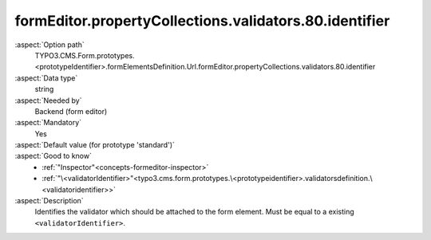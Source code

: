 formEditor.propertyCollections.validators.80.identifier
-------------------------------------------------------

:aspect:`Option path`
      TYPO3.CMS.Form.prototypes.<prototypeIdentifier>.formElementsDefinition.Url.formEditor.propertyCollections.validators.80.identifier

:aspect:`Data type`
      string

:aspect:`Needed by`
      Backend (form editor)

:aspect:`Mandatory`
      Yes

:aspect:`Default value (for prototype 'standard')`
      .. code-block:: yaml
         :linenos:
         :emphasize-lines: 6

         Url:
           formEditor:
             propertyCollections:
               validators:
                 80:
                   identifier: RegularExpression

:aspect:`Good to know`
      - :ref:`"Inspector"<concepts-formeditor-inspector>`
      - :ref:`"\<validatorIdentifier>"<typo3.cms.form.prototypes.\<prototypeidentifier>.validatorsdefinition.\<validatoridentifier>>`

:aspect:`Description`
      Identifies the validator which should be attached to the form element. Must be equal to a existing ``<validatorIdentifier>``.